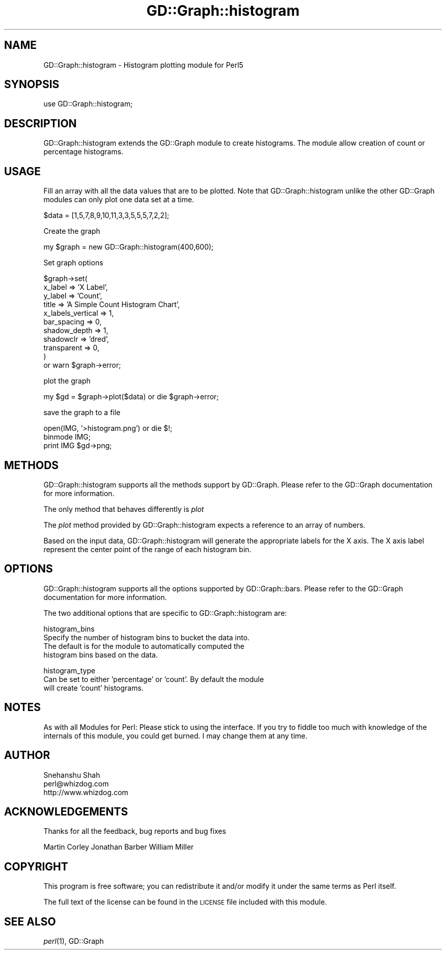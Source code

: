 .\" Automatically generated by Pod::Man v1.37, Pod::Parser v1.32
.\"
.\" Standard preamble:
.\" ========================================================================
.de Sh \" Subsection heading
.br
.if t .Sp
.ne 5
.PP
\fB\\$1\fR
.PP
..
.de Sp \" Vertical space (when we can't use .PP)
.if t .sp .5v
.if n .sp
..
.de Vb \" Begin verbatim text
.ft CW
.nf
.ne \\$1
..
.de Ve \" End verbatim text
.ft R
.fi
..
.\" Set up some character translations and predefined strings.  \*(-- will
.\" give an unbreakable dash, \*(PI will give pi, \*(L" will give a left
.\" double quote, and \*(R" will give a right double quote.  | will give a
.\" real vertical bar.  \*(C+ will give a nicer C++.  Capital omega is used to
.\" do unbreakable dashes and therefore won't be available.  \*(C` and \*(C'
.\" expand to `' in nroff, nothing in troff, for use with C<>.
.tr \(*W-|\(bv\*(Tr
.ds C+ C\v'-.1v'\h'-1p'\s-2+\h'-1p'+\s0\v'.1v'\h'-1p'
.ie n \{\
.    ds -- \(*W-
.    ds PI pi
.    if (\n(.H=4u)&(1m=24u) .ds -- \(*W\h'-12u'\(*W\h'-12u'-\" diablo 10 pitch
.    if (\n(.H=4u)&(1m=20u) .ds -- \(*W\h'-12u'\(*W\h'-8u'-\"  diablo 12 pitch
.    ds L" ""
.    ds R" ""
.    ds C` ""
.    ds C' ""
'br\}
.el\{\
.    ds -- \|\(em\|
.    ds PI \(*p
.    ds L" ``
.    ds R" ''
'br\}
.\"
.\" If the F register is turned on, we'll generate index entries on stderr for
.\" titles (.TH), headers (.SH), subsections (.Sh), items (.Ip), and index
.\" entries marked with X<> in POD.  Of course, you'll have to process the
.\" output yourself in some meaningful fashion.
.if \nF \{\
.    de IX
.    tm Index:\\$1\t\\n%\t"\\$2"
..
.    nr % 0
.    rr F
.\}
.\"
.\" For nroff, turn off justification.  Always turn off hyphenation; it makes
.\" way too many mistakes in technical documents.
.hy 0
.if n .na
.\"
.\" Accent mark definitions (@(#)ms.acc 1.5 88/02/08 SMI; from UCB 4.2).
.\" Fear.  Run.  Save yourself.  No user-serviceable parts.
.    \" fudge factors for nroff and troff
.if n \{\
.    ds #H 0
.    ds #V .8m
.    ds #F .3m
.    ds #[ \f1
.    ds #] \fP
.\}
.if t \{\
.    ds #H ((1u-(\\\\n(.fu%2u))*.13m)
.    ds #V .6m
.    ds #F 0
.    ds #[ \&
.    ds #] \&
.\}
.    \" simple accents for nroff and troff
.if n \{\
.    ds ' \&
.    ds ` \&
.    ds ^ \&
.    ds , \&
.    ds ~ ~
.    ds /
.\}
.if t \{\
.    ds ' \\k:\h'-(\\n(.wu*8/10-\*(#H)'\'\h"|\\n:u"
.    ds ` \\k:\h'-(\\n(.wu*8/10-\*(#H)'\`\h'|\\n:u'
.    ds ^ \\k:\h'-(\\n(.wu*10/11-\*(#H)'^\h'|\\n:u'
.    ds , \\k:\h'-(\\n(.wu*8/10)',\h'|\\n:u'
.    ds ~ \\k:\h'-(\\n(.wu-\*(#H-.1m)'~\h'|\\n:u'
.    ds / \\k:\h'-(\\n(.wu*8/10-\*(#H)'\z\(sl\h'|\\n:u'
.\}
.    \" troff and (daisy-wheel) nroff accents
.ds : \\k:\h'-(\\n(.wu*8/10-\*(#H+.1m+\*(#F)'\v'-\*(#V'\z.\h'.2m+\*(#F'.\h'|\\n:u'\v'\*(#V'
.ds 8 \h'\*(#H'\(*b\h'-\*(#H'
.ds o \\k:\h'-(\\n(.wu+\w'\(de'u-\*(#H)/2u'\v'-.3n'\*(#[\z\(de\v'.3n'\h'|\\n:u'\*(#]
.ds d- \h'\*(#H'\(pd\h'-\w'~'u'\v'-.25m'\f2\(hy\fP\v'.25m'\h'-\*(#H'
.ds D- D\\k:\h'-\w'D'u'\v'-.11m'\z\(hy\v'.11m'\h'|\\n:u'
.ds th \*(#[\v'.3m'\s+1I\s-1\v'-.3m'\h'-(\w'I'u*2/3)'\s-1o\s+1\*(#]
.ds Th \*(#[\s+2I\s-2\h'-\w'I'u*3/5'\v'-.3m'o\v'.3m'\*(#]
.ds ae a\h'-(\w'a'u*4/10)'e
.ds Ae A\h'-(\w'A'u*4/10)'E
.    \" corrections for vroff
.if v .ds ~ \\k:\h'-(\\n(.wu*9/10-\*(#H)'\s-2\u~\d\s+2\h'|\\n:u'
.if v .ds ^ \\k:\h'-(\\n(.wu*10/11-\*(#H)'\v'-.4m'^\v'.4m'\h'|\\n:u'
.    \" for low resolution devices (crt and lpr)
.if \n(.H>23 .if \n(.V>19 \
\{\
.    ds : e
.    ds 8 ss
.    ds o a
.    ds d- d\h'-1'\(ga
.    ds D- D\h'-1'\(hy
.    ds th \o'bp'
.    ds Th \o'LP'
.    ds ae ae
.    ds Ae AE
.\}
.rm #[ #] #H #V #F C
.\" ========================================================================
.\"
.IX Title "GD::Graph::histogram 3"
.TH GD::Graph::histogram 3 "2006-03-22" "perl v5.8.8" "User Contributed Perl Documentation"
.SH "NAME"
GD::Graph::histogram \- Histogram plotting module for Perl5
.SH "SYNOPSIS"
.IX Header "SYNOPSIS"
.Vb 1
\&  use GD::Graph::histogram;
.Ve
.SH "DESCRIPTION"
.IX Header "DESCRIPTION"
GD::Graph::histogram extends the GD::Graph module to create histograms.
The module allow creation of count or percentage histograms. 
.SH "USAGE"
.IX Header "USAGE"
Fill an array with all the data values that are to be plotted. Note that
GD::Graph::histogram unlike the other GD::Graph modules can only plot one
data set at a time. 
.PP
.Vb 1
\&        $data = [1,5,7,8,9,10,11,3,3,5,5,5,7,2,2];
.Ve
.PP
Create the graph
.PP
.Vb 1
\&        my $graph = new GD::Graph::histogram(400,600);
.Ve
.PP
Set graph options
.PP
.Vb 11
\&        $graph->set( 
\&                x_label         => 'X Label',
\&                y_label         => 'Count',
\&                title           => 'A Simple Count Histogram Chart',
\&                x_labels_vertical => 1,
\&                bar_spacing     => 0,
\&                shadow_depth    => 1,
\&                shadowclr       => 'dred',
\&                transparent     => 0,
\&        ) 
\&        or warn $graph->error;
.Ve
.PP
plot the graph
.PP
.Vb 1
\&        my $gd = $graph->plot($data) or die $graph->error;
.Ve
.PP
save the graph to a file
.PP
.Vb 3
\&        open(IMG, '>histogram.png') or die $!;
\&        binmode IMG;
\&        print IMG $gd->png;
.Ve
.SH "METHODS"
.IX Header "METHODS"
GD::Graph::histogram supports all the methods support by GD::Graph.
Please refer to the GD::Graph documentation for more information.
.PP
The only method that behaves differently is \fIplot\fR
.PP
The \fIplot\fR method provided by GD::Graph::histogram expects a 
reference to an array of numbers.
.PP
Based on the input data, GD::Graph::histogram will generate the
appropriate labels for the X axis. The X axis label represent the center
point of the range of each histogram bin.
.SH "OPTIONS"
.IX Header "OPTIONS"
GD::Graph::histogram supports all the options supported by GD::Graph::bars.
Please refer to the GD::Graph documentation for more information.
.PP
The two additional options that are specific to GD::Graph::histogram are:
.PP
.Vb 4
\&        histogram_bins
\&                Specify the number of histogram bins to bucket the data into.
\&                The default is for the module to automatically computed the
\&                histogram bins based on the data.
.Ve
.PP
.Vb 3
\&        histogram_type
\&                Can be set to either 'percentage' or 'count'. By default the module
\&                will create 'count' histograms.
.Ve
.SH "NOTES"
.IX Header "NOTES"
As with all Modules for Perl: Please stick to using the interface. If
you try to fiddle too much with knowledge of the internals of this
module, you could get burned. I may change them at any time.
.SH "AUTHOR"
.IX Header "AUTHOR"
.Vb 3
\&        Snehanshu Shah
\&        perl@whizdog.com
\&        http://www.whizdog.com
.Ve
.SH "ACKNOWLEDGEMENTS"
.IX Header "ACKNOWLEDGEMENTS"
Thanks for all the feedback, bug reports and bug fixes
.PP
Martin Corley 
Jonathan Barber 
William Miller
.SH "COPYRIGHT"
.IX Header "COPYRIGHT"
This program is free software; you can redistribute
it and/or modify it under the same terms as Perl itself.
.PP
The full text of the license can be found in the
\&\s-1LICENSE\s0 file included with this module.
.SH "SEE ALSO"
.IX Header "SEE ALSO"
\&\fIperl\fR\|(1), GD::Graph
